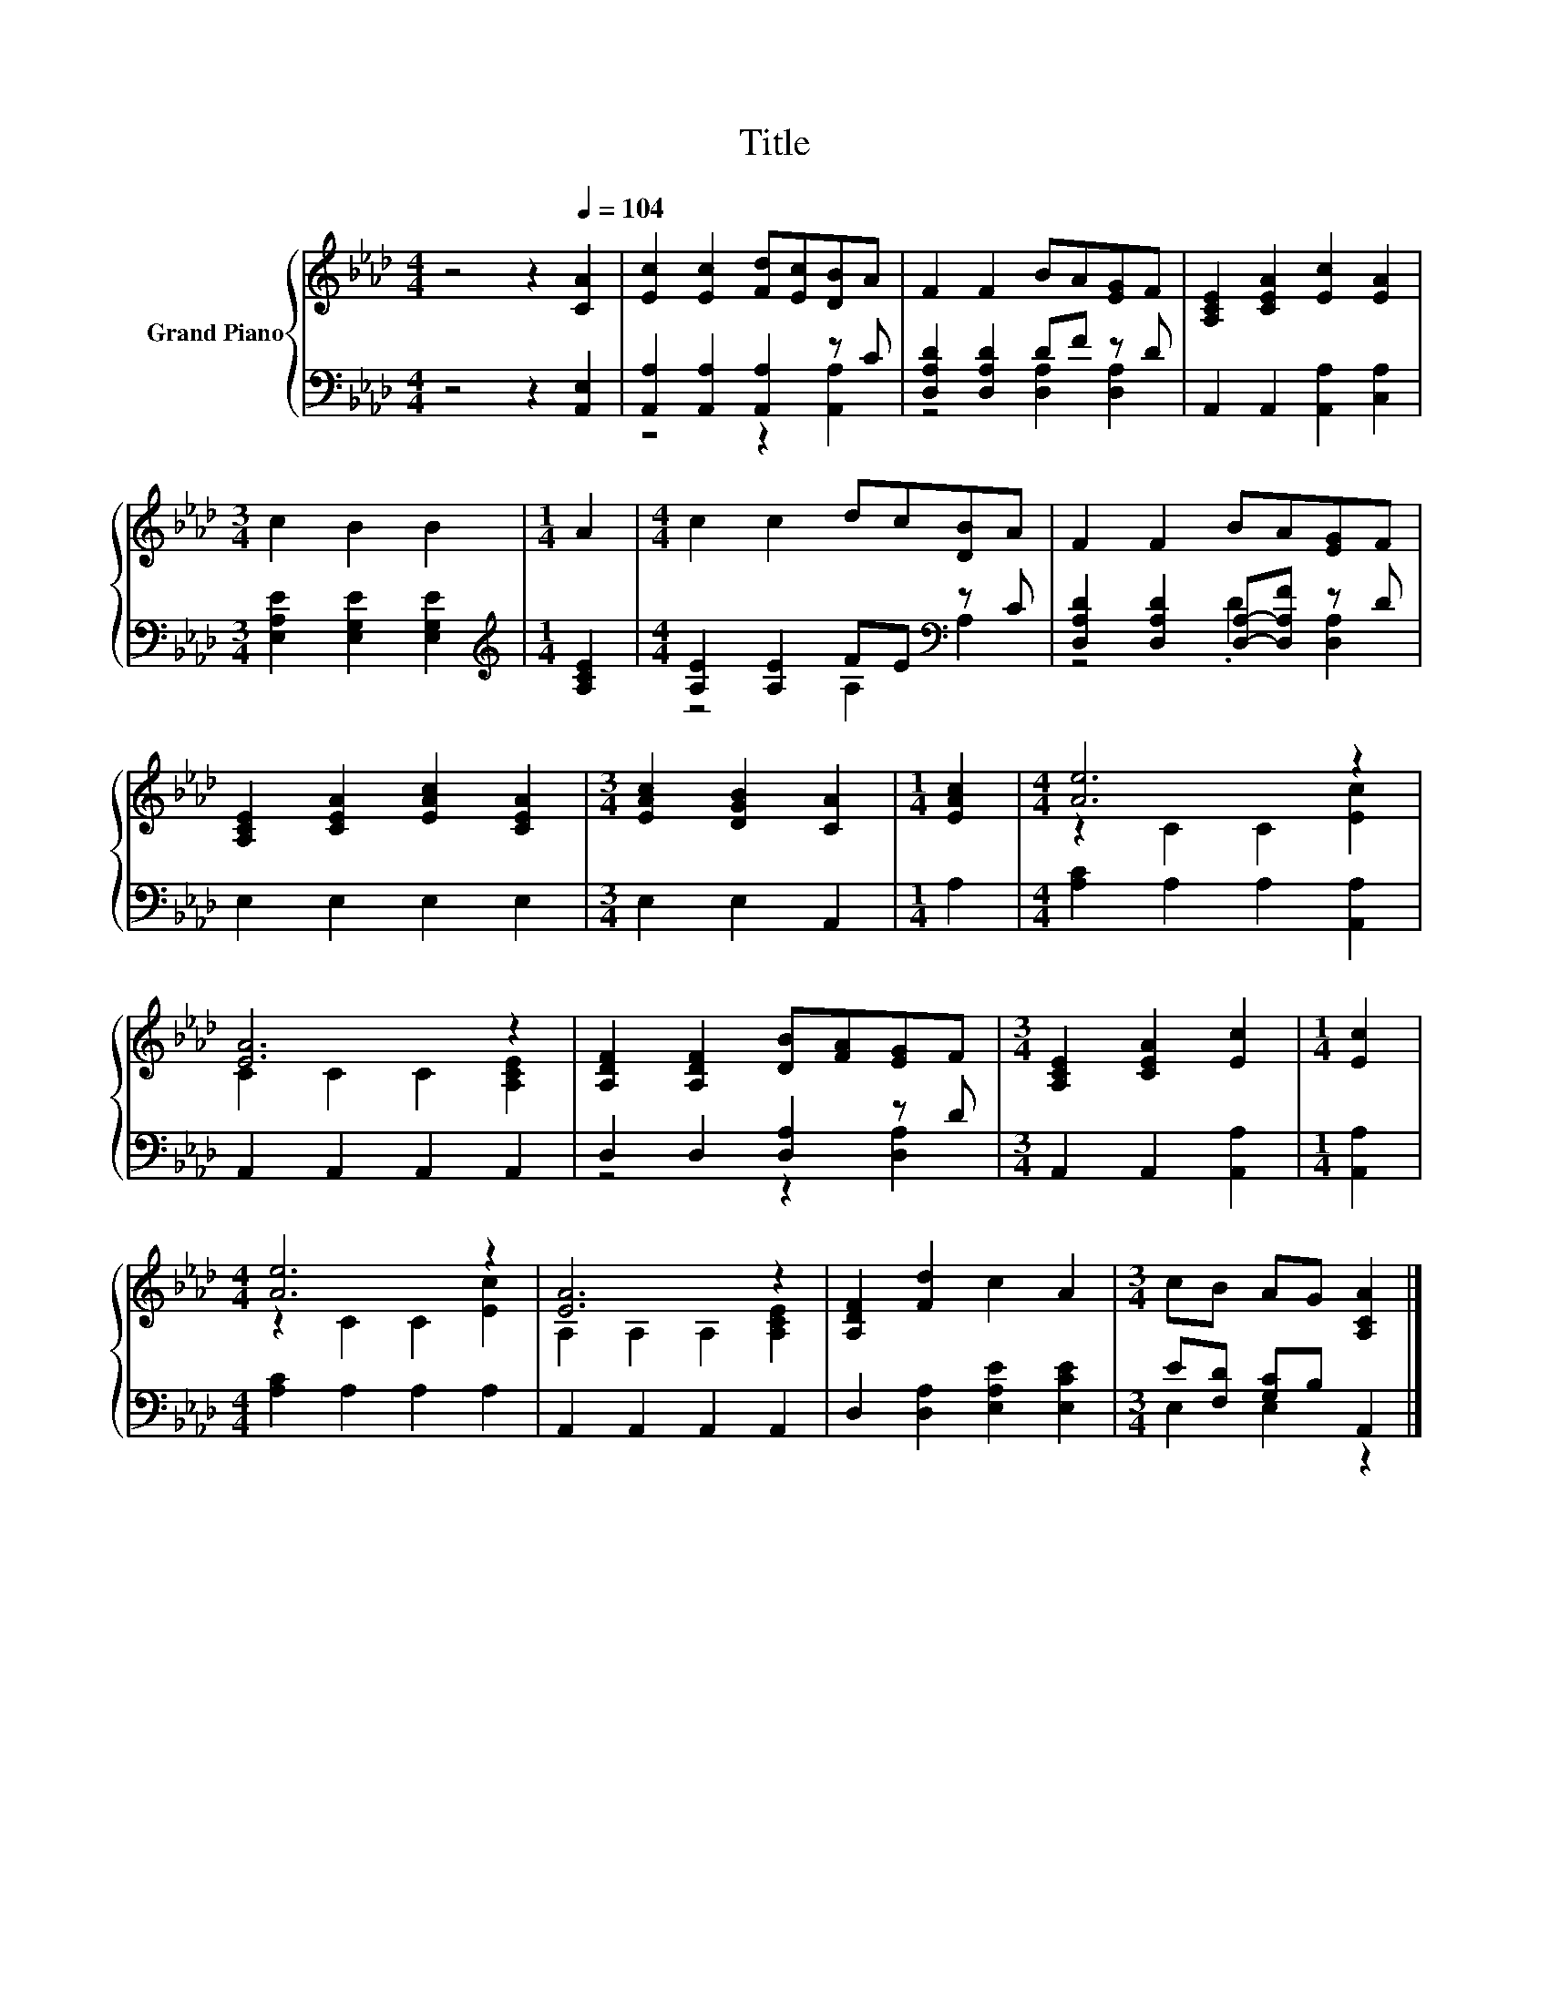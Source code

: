 X:1
T:Title
%%score { ( 1 4 ) | ( 2 3 ) }
L:1/8
M:4/4
K:Ab
V:1 treble nm="Grand Piano"
V:4 treble 
V:2 bass 
V:3 bass 
V:1
 z4 z2[Q:1/4=104] [CA]2 | [Ec]2 [Ec]2 [Fd][Ec][DB]A | F2 F2 BA[EG]F | [A,CE]2 [CEA]2 [Ec]2 [EA]2 | %4
[M:3/4] c2 B2 B2 |[M:1/4] A2 |[M:4/4] c2 c2 dc[DB]A | F2 F2 BA[EG]F | %8
 [A,CE]2 [CEA]2 [EAc]2 [CEA]2 |[M:3/4] [EAc]2 [DGB]2 [CA]2 |[M:1/4] [EAc]2 |[M:4/4] [Ae]6 z2 | %12
 [EA]6 z2 | [A,DF]2 [A,DF]2 [DB][FA][EG]F |[M:3/4] [A,CE]2 [CEA]2 [Ec]2 |[M:1/4] [Ec]2 | %16
[M:4/4] [Ae]6 z2 | [EA]6 z2 | [A,DF]2 [Fd]2 c2 A2 |[M:3/4] cB AG [A,CA]2 |] %20
V:2
 z4 z2 [A,,E,]2 | [A,,A,]2 [A,,A,]2 [A,,A,]2 z C | [D,A,D]2 [D,A,D]2 DF z D | %3
 A,,2 A,,2 [A,,A,]2 [C,A,]2 |[M:3/4] [E,A,E]2 [E,G,E]2 [E,G,E]2 |[M:1/4][K:treble] [A,CE]2 | %6
[M:4/4] [A,E]2 [A,E]2 FE[K:bass] z C | [D,A,D]2 [D,A,D]2 [D,A,]-[D,A,F] z D | E,2 E,2 E,2 E,2 | %9
[M:3/4] E,2 E,2 A,,2 |[M:1/4] A,2 |[M:4/4] [A,C]2 A,2 A,2 [A,,A,]2 | A,,2 A,,2 A,,2 A,,2 | %13
 D,2 D,2 [D,A,]2 z D |[M:3/4] A,,2 A,,2 [A,,A,]2 |[M:1/4] [A,,A,]2 |[M:4/4] [A,C]2 A,2 A,2 A,2 | %17
 A,,2 A,,2 A,,2 A,,2 | D,2 [D,A,]2 [E,A,E]2 [E,CE]2 |[M:3/4] E[F,D] [G,C]B, A,,2 |] %20
V:3
 x8 | z4 z2 [A,,A,]2 | z4 [D,A,]2 [D,A,]2 | x8 |[M:3/4] x6 |[M:1/4][K:treble] x2 | %6
[M:4/4] z4 A,2[K:bass] A,2 | z4 .D2 [D,A,]2 | x8 |[M:3/4] x6 |[M:1/4] x2 |[M:4/4] x8 | x8 | %13
 z4 z2 [D,A,]2 |[M:3/4] x6 |[M:1/4] x2 |[M:4/4] x8 | x8 | x8 |[M:3/4] E,2 E,2 z2 |] %20
V:4
 x8 | x8 | x8 | x8 |[M:3/4] x6 |[M:1/4] x2 |[M:4/4] x8 | x8 | x8 |[M:3/4] x6 |[M:1/4] x2 | %11
[M:4/4] z2 C2 C2 [Ec]2 | C2 C2 C2 [A,CE]2 | x8 |[M:3/4] x6 |[M:1/4] x2 |[M:4/4] z2 C2 C2 [Ec]2 | %17
 A,2 A,2 A,2 [A,CE]2 | x8 |[M:3/4] x6 |] %20

